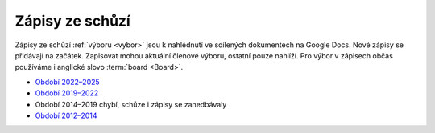 .. _zapisy:

Zápisy ze schůzí
================

Zápisy ze schůzí :ref:`výboru <vybor>` jsou k nahlédnutí ve sdílených dokumentech na Google Docs.
Nové zápisy se přidávají na začátek.
Zapisovat mohou aktuální členové výboru, ostatní pouze nahlíží.
Pro výbor v zápisech občas používáme i anglické slovo :term:`board <Board>`.

*   `Období 2022–2025 <https://docs.google.com/document/d/1DN-HNK8rtwjEHViK1iYNKZ1UQ1Dzik5Rz5wNBtZuFdA/>`__
*   `Období 2019–2022 <https://docs.google.com/document/d/1k1ZpJUu9wVFe6zx19SHxrQpi1T7N9klkiUNosFZWL_8/>`__
*   Období 2014–2019 chybí, schůze i zápisy se zanedbávaly
*   `Období 2012–2014 <https://docs.google.com/document/d/1fNOqEpoddNOB52PG-tCT6Yzw3AqHZnDE6jY08zuEywE/>`__



